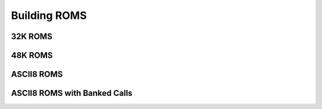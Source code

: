 Building ROMS
=============

32K ROMS
--------


48K ROMS
--------


ASCII8 ROMS
------------


ASCII8 ROMS with Banked Calls
-----------------------------
